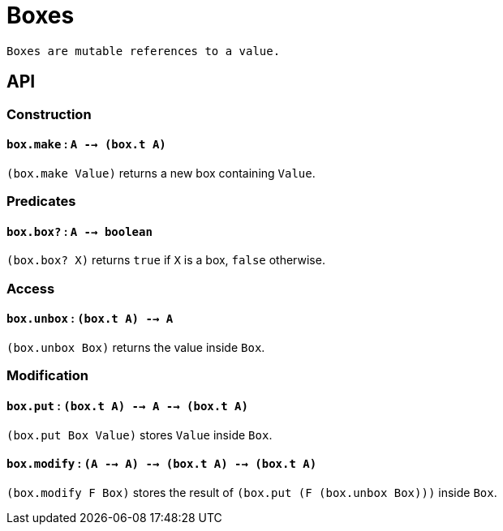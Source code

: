 = Boxes

 Boxes are mutable references to a value.

== API

=== Construction

==== `box.make` : `A --> (box.t A)`

`(box.make Value)` returns a new box containing `Value`.

=== Predicates

==== `box.box?` : `A --> boolean`

`(box.box? X)` returns `true` if `X` is a box, `false` otherwise.

=== Access

==== `box.unbox` : `(box.t A) --> A`

`(box.unbox Box)` returns the value inside `Box`.

=== Modification

==== `box.put` : `(box.t A) --> A --> (box.t A)`

`(box.put Box Value)` stores `Value` inside `Box`.

==== `box.modify` : `(A --> A) --> (box.t A) --> (box.t A)`

`(box.modify F Box)` stores the result of `(box.put (F (box.unbox Box)))` inside `Box`.

